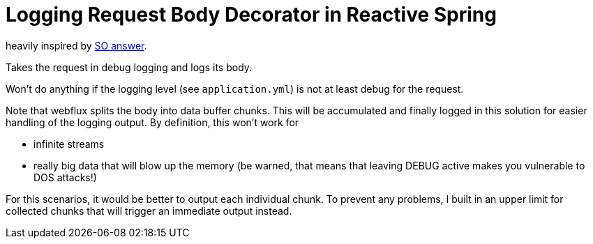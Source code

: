 = Logging Request Body Decorator in Reactive Spring

heavily inspired by https://stackoverflow.com/a/61720819/14024602[SO answer].

Takes the request in debug logging and logs its body.

Won't do anything if the logging level (see `application.yml`) is not at least debug for the request.

Note that webflux splits the body into data buffer chunks. This will be accumulated and finally logged in this solution for easier handling of the logging output. By definition, this won't work for

* infinite streams
* really big data that will blow up the memory (be warned, that means that leaving DEBUG active makes you vulnerable to DOS attacks!)

For this scenarios, it would be better to output each individual chunk. To prevent any problems, I built in an upper limit for collected chunks that will trigger an immediate output instead.
